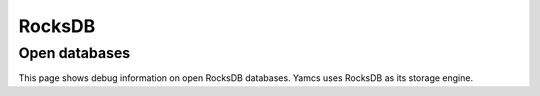 RocksDB
=======

Open databases
--------------

This page shows debug information on open RocksDB databases. Yamcs uses RocksDB as its storage engine.
